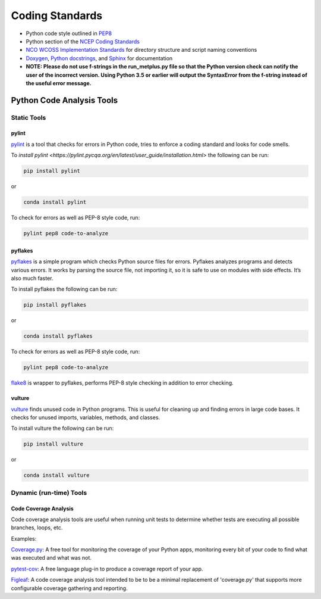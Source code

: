 .. _codingstandards:

****************
Coding Standards
****************



* Python code style outlined in `PEP8 <https://pep8.org>`_
* Python section of the `NCEP Coding Standards <ftp://ftp.library.noaa.gov/noaa_documents.lib/NWS/NCEP/NCEP_office_notes/NCEP_office_note_492.pdf>`_
* `NCO WCOSS Implementation Standards <https://www.nco.ncep.noaa.gov/idsb/implementation_standards/>`_ for
  directory structure and script naming conventions
* `Doxygen <http://www.doxygen.nl/>`_, `Python
  docstrings <https://www.python.org/dev/peps/pep-0257/>`_, and
  `Sphinx <http://www.sphinx-doc.org/en/master/>`_ for documentation
* **NOTE: Please do not use f-strings in the run_metplus.py file so that the Python version check can notify the user of the incorrect version. Using Python 3.5 or earlier will output the SyntaxError from the f-string instead of the useful error message.**

Python Code Analysis Tools
==========================

Static Tools
------------

pylint
^^^^^^

`pylint <https://pylint.pycqa.org/en/latest/intro.html>`_ is a tool that checks
for errors in Python code, tries to enforce a coding standard and looks for code
smells.

To `install pylint <https://pylint.pycqa.org/en/latest/user_guide/installation.html>`
the following can be run:

.. code-block:: ini

  pip install pylint

or

.. code-block:: ini

  conda install pylint 


To check for errors as well as PEP-8 style code, run:

.. code-block:: ini

  pylint pep8 code-to-analyze


pyflakes
^^^^^^^^

`pyflakes <https://pypi.org/project/pyflakes/>`_ is a simple program which
checks Python source files for errors. Pyflakes analyzes programs and
detects various errors. It works by parsing the source file, not importing
it, so it is safe to use on modules with side effects. It’s also much faster.


To install pyflakes the following can be run:

.. code-block:: ini

  pip install pyflakes

or

.. code-block:: ini

  conda install pyflakes


To check for errors as well as PEP-8 style code, run:

.. code-block:: ini

  pylint pep8 code-to-analyze


`flake8 <http://flake8.pycqa.org/en/latest/index.html#quickstart>`_ is wrapper
to pyflakes, performs PEP-8 style checking in addition to error checking.

vulture
^^^^^^^

`vulture <https://pypi.org/project/vulture/>`_ finds unused code in Python
programs. This is useful for cleaning up and finding errors in large code bases.
It checks for unused imports, variables, methods, and classes.

To install vulture the following can be run:

.. code-block:: ini

  pip install vulture

or

.. code-block:: ini

  conda install vulture


Dynamic (run-time) Tools
------------------------

Code Coverage Analysis
^^^^^^^^^^^^^^^^^^^^^^

Code coverage analysis tools are useful when running unit tests to determine
whether tests are executing all possible branches, loops, etc.

Examples:

`Coverage.py <https://coverage.readthedocs.io/en/v4.5.x/>`_: A free tool for
monitoring the coverage of your Python apps, monitoring every bit of your code
to find what was executed and what was not.

`pytest-cov <https://pypi.org/project/pytest-cov/>`_: A free language plug-in
to produce a coverage report of your app.

`Figleaf <https://ctb.github.io/figleaf/doc/>`_: A code coverage analysis
tool intended to be to be a minimal replacement of 'coverage.py' that supports
more configurable coverage gathering and reporting.
